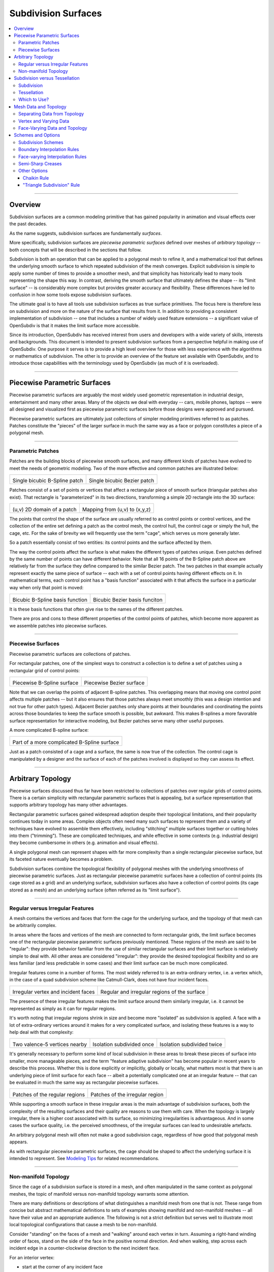 ..
     Copyright 2013 Pixar

     Licensed under the Apache License, Version 2.0 (the "Apache License")
     with the following modification; you may not use this file except in
     compliance with the Apache License and the following modification to it:
     Section 6. Trademarks. is deleted and replaced with:

     6. Trademarks. This License does not grant permission to use the trade
        names, trademarks, service marks, or product names of the Licensor
        and its affiliates, except as required to comply with Section 4(c) of
        the License and to reproduce the content of the NOTICE file.

     You may obtain a copy of the Apache License at

         http://www.apache.org/licenses/LICENSE-2.0

     Unless required by applicable law or agreed to in writing, software
     distributed under the Apache License with the above modification is
     distributed on an "AS IS" BASIS, WITHOUT WARRANTIES OR CONDITIONS OF ANY
     KIND, either express or implied. See the Apache License for the specific
     language governing permissions and limitations under the Apache License.


Subdivision Surfaces
--------------------

.. contents::
   :local:
   :backlinks: none

----

Overview
========

Subdivision surfaces are a common modeling primitive that has gained popularity in
animation and visual effects over the past decades.

.. raw:: html

    <center>
      <p align="center">
        <IMG src="images/tetra.0.png" style="width: 20%;">
        <IMG src="images/tetra.1.png" style="width: 20%;">
        <IMG src="images/tetra.2.png" style="width: 20%;">
        <IMG src="images/tetra.3.png" style="width: 20%;">
      </p>
    </center>

As the name suggests, subdivision surfaces are fundamentally *surfaces*.

More specifically, subdivision surfaces are *piecewise parametric surfaces* defined over
meshes of *arbitrary topology* -- both concepts that will be described in the sections
that follow.

Subdivision is both an operation that can be applied to a polygonal mesh to refine it, and
a mathematical tool that defines the underlying smooth surface to which repeated subdivision
of the mesh converges.  Explicit subdivision is simple to apply some number of
times to provide a smoother mesh, and that simplicity has historically lead to many tools
representing the shape this way.  In contrast, deriving the smooth surface that ultimately
defines the shape -- its "limit surface" -- is considerably more complex but provides greater
accuracy and flexibility.  These differences have led to confusion in how some tools
expose subdivision surfaces.

The ultimate goal is to have all tools use subdivision surfaces as true surface primitives.
The focus here is therefore less on subdivision and more on the nature
of the surface that results from it.  In addition to providing a consistent implementation of
subdivision -- one that includes a number of widely used feature extensions -- a significant
value of OpenSubdiv is that it makes the limit surface more accessible.

Since its introduction, OpenSubdiv has received interest from users and developers
with a wide variety of skills, interests and backgrounds.  This document is
intended to present subdivision surfaces from a perspective helpful in making use
of OpenSubdiv.  One purpose it serves is to provide a high level overview for those
with less experience with the algorithms or mathematics of subdivision.  The other
is to provide an overview of the feature set available with OpenSubdiv, and to
introduce those capabilities with the terminology used by OpenSubdiv (as much of it
is overloaded).

----

Piecewise Parametric Surfaces
=============================

Piecewise parametric surfaces are arguably the most widely used geometric representation
in industrial design, entertainment and many other areas.  Many of the objects we deal
with everyday -- cars, mobile phones, laptops -- were all designed and visualized first
as piecewise parametric surfaces before those designs were approved and pursued.

Piecewise parametric surfaces are ultimately just collections of simpler modeling primitives
referred to as patches.  Patches constitute the "pieces" of the larger surface in much the
same way as a face or polygon constitutes a piece of a polygonal mesh.

----

Parametric Patches
******************

Patches are the building blocks of piecewise smooth surfaces, and many different kinds of
patches have evolved to meet the needs of geometric modeling.  Two of the more effective
and common patches are illustrated below:

+--------------------------------------+--------------------------------------+
| .. image:: images/patch_bspline.jpg  | .. image:: images/patch_bezier.jpg   |
|    :align:  center                   |    :align:  center                   |
|    :width:  95%                      |    :width:  95%                      |
|    :target: images/patch_bspline.jpg |    :target: images/patch_bezier.jpg  |
|                                      |                                      |
| Single bicubic B-Spline patch        | Single bicubic Bezier patch          |
+--------------------------------------+--------------------------------------+

Patches consist of a set of points or vertices that affect a rectangular piece of smooth
surface (triangular patches also exist).  That rectangle is "parameterized" in its two
directions, transforming a simple 2D rectangle into the 3D surface:

+--------------------------------------+--------------------------------------+
| .. image:: images/param_uv.png       | .. image:: images/param_uv2xyz.png   |
|    :align:  center                   |    :align:  center                   |
|    :width:  80%                      |    :width:  80%                      |
|    :target: images/param_uv.png      |    :target: images/param_uv2xyz.png  |
|                                      |                                      |
| (u,v) 2D domain of a patch           | Mapping from (u,v) to (x,y,z)        |
+--------------------------------------+--------------------------------------+

The points that control the shape of the surface are usually referred to as control
points or control vertices, and the collection of the entire set defining a patch as
the control mesh, the control hull, the control cage or simply the hull, the cage,
etc.  For the sake of brevity we will frequently use the term "cage", which serves us
more generally later.

So a patch essentially consist of two entities:  its control points and the surface
affected by them.

The way the control points affect the surface is what makes the different types of
patches unique.  Even patches defined by the same number of points can have different
behavior.  Note that all 16 points of the B-Spline patch above are relatively far from
the surface they define compared to the similar Bezier patch.  The two patches in
that example actually represent exactly the same piece of surface -- each with a set
of control points having different effects on it.  In mathematical terms, each control
point has a "basis function" associated with it that affects the surface in a particular
way when only that point is moved:

+--------------------------------------+--------------------------------------+
| .. image:: images/basis_bspline.jpg  | .. image:: images/basis_bezier.jpg   |
|    :align:  center                   |    :align:  center                   |
|    :width:  80%                      |    :width:  80%                      |
|    :target: images/basis_bspline.jpg |    :target: images/basis_bezier.jpg  |
|                                      |                                      |
| Bicubic B-Spline basis function      | Bicubic Bezier basis funciton        |
+--------------------------------------+--------------------------------------+

It is these basis functions that often give rise to the names of the different patches.

There are pros and cons to these different properties of the control points of patches,
which become more apparent as we assemble patches into piecewise surfaces.

----

Piecewise Surfaces
******************

Piecewise parametric surfaces are collections of patches.

For rectangular patches, one of the simplest ways to construct a collection is to define
a set of patches using a rectangular grid of control points:

+----------------------------------------+----------------------------------------+
| .. image:: images/surface_bspline.jpg  | .. image:: images/surface_bezier.jpg   |
|    :align:  center                     |    :align:  center                     |
|    :width:  95%                        |    :width:  95%                        |
|    :target: images/surface_bspline.jpg |    :target: images/surface_bezier.jpg  |
|                                        |                                        |
| Piecewise B-Spline surface             | Piecewise Bezier surface               |
+----------------------------------------+----------------------------------------+

Note that we can overlap the points of adjacent B-spline patches.  This overlapping
means that moving one control point affects multiple patches -- but it also ensures
that those patches always meet smoothly (this was a design intention and not true
for other patch types).  Adjacent Bezier patches only share points at their boundaries
and coordinating the points across those boundaries to keep the surface smooth is
possible, but awkward.  This makes B-splines a more favorable surface representation
for interactive modeling, but Bezier patches serve many other useful purposes.

A more complicated B-spline surface:

+------------------------------------------------+
| .. image:: images/surface_bspline_complex.jpg  |
|    :align:  center                             |
|    :width:  95%                                |
|    :target: images/surface_bspline_complex.jpg |
|                                                |
| Part of a more complicated B-Spline surface    |
+------------------------------------------------+

Just as a patch consisted of a cage and a surface, the same is now true of the
collection.  The control cage is manipulated by a designer and the surface of each
of the patches involved is displayed so they can assess its effect.

----

Arbitrary Topology
==================

Piecewise surfaces discussed thus far have been restricted to collections of patches
over regular grids of control points.  There is a certain simplicity with rectangular
parametric surfaces that is appealing, but a surface representation that supports
arbitrary topology has many other advantages.

Rectangular parametric surfaces gained widespread adoption despite their topological
limitations, and their popularity continues today in some areas.  Complex objects often
need many such surfaces to represent them and a variety of techniques have evolved to
assemble them effectively, including "stitching" multiple surfaces together or cutting
holes into them ("trimming").  These are complicated techniques, and while effective in
some contexts (e.g. industrial design) they become cumbersome in others (e.g. animation
and visual effects).

A single polygonal mesh can represent shapes with far more complexity than a single
rectangular piecewise surface, but its faceted nature eventually becomes a problem.

Subdivision surfaces combine the topological flexibility of polygonal meshes with the
underlying smoothness of piecewise parametric surfaces.  Just as rectangular piecewise
parametric surfaces have a collection of control points (its cage stored as a grid)
and an underlying surface, subdivision surfaces also have a collection of control points
(its cage stored as a mesh) and an underlying surface (often referred as its "limit
surface").

----

Regular versus Irregular Features
*********************************

A mesh contains the vertices and faces that form the cage for the underlying
surface, and the topology of that mesh can be arbitrarily complex.

In areas where the faces and vertices of the mesh are connected to form rectangular
grids, the limit surface becomes one of the rectangular piecewise parametric
surfaces previously mentioned.  These regions of the mesh are said to be "regular":
they provide behavior familiar from the use of similar rectangular surfaces and
their limit surface is relatively simple to deal with.  All other areas are
considered "irregular": they provide the desired topological flexibility and so
are less familiar (and less predictable in some cases) and their limit surface
can be much more complicated.

Irregular features come in a number of forms.  The most widely referred to is
an extra-ordinary vertex, i.e. a vertex which, in the case of a quad subdivision
scheme like Catmull-Clark, does not have four incident faces.

+-------------------------------------+-------------------------------------+
| .. image:: images/val6_cage.jpg     | .. image:: images/val6_surface.jpg  |
|    :align:  center                  |    :align:  center                  |
|    :width:  95%                     |    :width:  95%                     |
|    :target: images/val6_cage.jpg    |    :target: images/val6_surface.jpg |
|                                     |                                     |
| Irregular vertex and incident       | Regular and irregular regions of    |
| faces                               | the surface                         |
+-------------------------------------+-------------------------------------+

The presence of these irregular features makes the limit surface around them
similarly irregular, i.e. it cannot be represented as simply as it can for regular
regions.

.. Explicit target to preserve external links:
.. _feature-adaptive-subdivision:

It's worth noting that irregular regions shrink in size and become more "isolated"
as subdivision is applied.  A face with a lot of extra-ordinary vertices around it
makes for a very complicated surface, and isolating these features is a way to
help deal with that complexity:

+--------------------------------------+--------------------------------------+--------------------------------------+
| .. image:: images/val5_iso_cage.jpg  | .. image:: images/val5_iso_sub1.jpg  | .. image:: images/val5_iso_sub2.jpg  |
|    :align:  center                   |    :align:  center                   |    :align:  center                   |
|    :width:  95%                      |    :width:  95%                      |    :width:  95%                      |
|    :target: images/val5_iso_cage.jpg |    :target: images/val5_iso_sub1.jpg |    :target: images/val5_iso_sub2.jpg |
|                                      |                                      |                                      |
| Two valence-5 vertices nearby        | Isolation subdivided once            | Isolation subdivided twice           |
+--------------------------------------+--------------------------------------+--------------------------------------+

It's generally necessary to perform some kind of local subdivision in these areas
to break these pieces of surface into smaller, more manageable pieces, and the
term "feature adaptive subdivision" has become popular in recent years to describe
this process.  Whether this is done explicitly or implicitly, globally or locally,
what matters most is that there is an underlying piece of limit surface for each
face -- albeit a potentially complicated one at an irregular feature -- that can
be evaluated in much the same way as rectangular piecewise surfaces.

+---------------------------------------+---------------------------------------+
| .. image:: images/val6_regular.jpg    | .. image:: images/val6_irregular.jpg  |
|    :align:  center                    |    :align:  center                    |
|    :width:  95%                       |    :width:  95%                       |
|    :target: images/val6_regular.jpg   |    :target: images/val6_irregular.jpg |
|                                       |                                       |
| Patches of the regular regions        | Patches of the irregular region       |
+---------------------------------------+---------------------------------------+

While supporting a smooth surface in these irregular areas is the main advantage
of subdivision surfaces, both the complexity of the resulting surfaces and their
quality are reasons to use them with care.  When the topology is largely irregular,
there is a higher cost associated with its surface, so minimizing irregularities
is advantageous.  And in some cases the surface quality, i.e. the perceived
smoothness, of the irregular surfaces can lead to undesirable artefacts.

An arbitrary polygonal mesh will often not make a good subdivision cage, regardless
of how good that polygonal mesh appears.

As with rectangular piecewise parametric surfaces, the cage should be shaped to
affect the underlying surface it is intended to represent.  See
`Modeling Tips <mod_notes.html>`__ for related recommendations.

----

Non-manifold Topology
*********************

Since the cage of a subdivision surface is stored in a mesh, and often
manipulated in the same context as polygonal meshes, the topic of manifold
versus non-manifold topology warrants some attention.

There are many definitions or descriptions of what distinguishes a manifold
mesh from one that is not.
These range from concise but abstract mathematical definitions to sets of
examples showing manifold and non-manifold meshes -- all have their value
and an appropriate audience.
The following is not a strict definition but serves
well to illustrate most local topological configurations that cause a mesh
to be non-manifold.

Consider "standing" on the faces of a mesh and "walking" around each vertex
in turn.  Assuming a right-hand winding order of faces, stand on the side of
the face in the positive normal direction. And when walking, step across each
incident edge in a counter-clockwise direction to the next incident face.

For an interior vertex:

.. image:: images/walk_interior.png
   :align:  center
   :width:  80%
   :target: images/walk_interior.png

* start at the corner of any incident face
* walk around the vertex across each incident edge to the next unvisited face; repeat
* if you arrive back where you started and any incident faces or edges were not visited,
  the mesh is non-manifold

Similarly, for a boundary vertex:

.. image:: images/walk_boundary.png
   :align:  center
   :width:  80%
   :target: images/walk_boundary.png

* start at the corner of the face containing the leading boundary edge
* walk around the vertex across each incident edge to the next unvisited face; repeat
* if you arrive at another boundary edge and any incident faces or edges were not visited,
  the mesh is non-manifold

If you can walk around all vertices this way and don't encounter any non-manifold
features, the mesh is likely manifold.

Obviously if a vertex has no faces,
there is nothing to walk around and this test can't succeed, so it is again
non-manifold.  All of the faces around a vertex should also be in the same
orientation, otherwise two adjacent faces have normals in opposite directions
and the mesh will be considered non-manifold, so we should really include that
constraint when stepping to the next face to be more strict.

Consider walking around the indicated vertices of the following non-manifold meshes:

+-----------------------------------------+-----------------------------------------+
| .. image:: images/nonman_fan_cage.jpg   | .. image:: images/nonman_vert_cage.jpg  |
|    :align:  center                      |    :align:  center                      |
|    :width:  95%                         |    :width:  95%                         |
|    :target: images/nonman_fan_cage.jpg  |    :target: images/nonman_vert_cage.jpg |
|                                         |                                         |
| Edges with > 2 incident faces           | Faces sharing a vertex but no edges     |
+-----------------------------------------+-----------------------------------------+

As mentioned earlier, many tools do not support non-manifold meshes, and in
some contexts, e.g. 3D printing, they should be strictly avoided.  Sometimes
a manifold mesh may be desired and enforced as an end result, but the mesh
may temporarily become non-manifold due to a particular sequence of modeling
operations.

Rather than supporting or advocating the use of non-manifold meshes, OpenSubdiv
strives to be robust in the presence of non-manifold features to simplify the
usage of its clients -- sparing them the need for topological analysis to
determine when OpenSubdiv can or cannot be used.  Although subdivision rules
are not as well standardized in areas where the mesh is not manifold, OpenSubdiv
provides simple rules and a reasonable limit surface in most cases.

+--------------------------------------------+--------------------------------------------+
| .. image:: images/nonman_fan_surface.jpg   | .. image:: images/nonman_vert_surface.jpg  |
|    :align:  center                         |    :align:  center                         |
|    :width:  95%                            |    :width:  95%                            |
|    :target: images/nonman_fan_surface.jpg  |    :target: images/nonman_vert_surface.jpg |
|                                            |                                            |
| Surface around edges with > 2 incident     | Surface for faces sharing a vertex but no  |
| faces                                      | edges                                      |
+--------------------------------------------+--------------------------------------------+

As with the case of regular versus irregular features, since every face has a
corresponding piece of surface associated with it -- whether locally manifold or
not -- the term "arbitrary topology" can be said to include non-manifold topology.

----

Subdivision versus Tessellation
===============================

The preceding sections illustrate subdivision surfaces as piecewise parametric surfaces of
arbitrary topology.  As piecewise parametric surfaces, they consist of a cage and the
underlying surface defined by that cage.

Two techniques used to display subdivision surfaces are subdivision and tessellation.
Both have their legitimate uses, but there is an important distinction between them:

  * **subdivision** operates on a **cage** and produces a refined **cage**
  * **tessellation** operates on a **surface** and produces a discretization of that **surface**


The existence and relative simplicity of the subdivision algorithm makes it easy to
apply repeatedly to approximate the shape of the surface, but with the result being
a refined cage, that approximation is not always very accurate.  When compared to a
cage refined to a different level, or a tessellation that uses points evaluated directly
on the limit surface, the discrepancies can be confusing.

Subdivision
***********

Subdivision is the process that gives "subdivision surfaces" their name, but it is not
unique to them.  Being piecewise parametric surfaces, let's first look at subdivision in
the context of the simpler parametric patches that comprise them.

Subdivision is a special case of *refinement*, which is key to the success of some of the
most widely used types of parametric patches and their aggregate surfaces.  A surface can
be "refined" when an algorithm exists such that more control points can be introduced
*while keeping the shape of the surface exactly the same*.  For interactive and design
purposes, this allows a designer to introduce more resolution for finer control without
introducing undesired side effects in the shape.  For more analytical purposes, it allows
the surface to be broken into pieces, often adaptively, while being faithful to the
original shape.

One reason why both B-spline and Bezier patches are so widely used is that both of them
can be refined.  Uniform subdivision -- the process of splitting each of the patches
in one or both of its directions -- is a special case of refinement that both of
these patch types support:

+---------------------------------------------+---------------------------------------------+---------------------------------------------+
| .. image:: images/surface_bspline_cage.jpg  | .. image:: images/surface_bspline_sub1.jpg  | .. image:: images/surface_bspline_sub2.jpg  |
|    :align:  center                          |    :align:  center                          |    :align:  center                          |
|    :width:  95%                             |    :width:  95%                             |    :width:  95%                             |
|    :target: images/surface_bspline_cage.jpg |    :target: images/surface_bspline_sub1.jpg |    :target: images/surface_bspline_sub2.jpg |
|                                             |                                             |                                             |
| B-Spline surface and its cage               | Cage subdivided 1x                          | Cage subdivided 2x                          |
+---------------------------------------------+---------------------------------------------+---------------------------------------------+

In the cases illustrated above for B-Splines, the uniformly refined cages produce the same
limit surface as the original (granted in more pieces).  So it is fair to say that both
uniform B-splines and Bezier surfaces are subdivision surfaces.

The limit surface remains the same with the many more control points (roughly 4x with each
iteration of subdivision), and those points are closer to (but not on) the surface.  It
may be tempting to use these new control points to represent the surface, but using the same
number of points evaluated at corresponding uniformly spaced parametric locations on the
surface is usually simpler and more effective.

Note also that points of the cage typically do not have any normal vectors associated with
them, though we can evaluate normals explicitly for arbitrary locations on the surface just
as we do for position.  So if displaying a cage as a shaded surface, normal vectors at each
of the control points must be contrived.  Both the positions and normals of the points on
the finer cage are therefore both approximations.

For more general subdivision surfaces, the same is true.  Subdivision will refine a mesh of
arbitrary topology, but the resulting points will not lie on the limit surface and any normal
vectors contrived from and associated with these points will only be approximations to those
of the limit surface.

Tessellation
************

There is little need to use subdivision to approximate a parametric surface when it can be
computed directly, i.e. it can be tessellated.  We can evaluate at arbitrary locations on the
surface and connect the resulting points to form a tessellation -- a discretization of the
limit surface -- that is far more flexible than the results achieved from  uniform subdivision:

+----------------------------------------------+----------------------------------------------+
| .. image:: images/surface_bspline_tess1.jpg  | .. image:: images/surface_bspline_tess2.jpg  |
|    :align:  center                           |    :align:  center                           |
|    :width:  95%                              |    :width:  95%                              |
|    :target: images/surface_bspline_tess1.jpg |    :target: images/surface_bspline_tess2.jpg |
|                                              |                                              |
| Uniform (3x3) tessellation of B-spline       | Curvature-adaptive tessellation of B-spline  |
| surface                                      | surface                                      |
+----------------------------------------------+----------------------------------------------+

For a simple parametric surface, the direct evaluation of the limit surface is also simple,
but for more complicated subdivision surfaces of arbitrary topology, this is less the case.
The lack of a clear understanding of the relationship between the limit surface and the
cage has historically lead to many applications avoiding tessellation.

It's worth mentioning that subdivision can be used to generate a tessellation even when the
limit surface is not available for direct evaluation.  The recursive nature of subdivision
does give rise to formulae that allow a point on the limit surface to be computed that
corresponds to each point of the cage.  This process is often referred to as "snapping"
or "pushing" the points of the cage onto the limit surface.

+--------------------------------------------+--------------------------------------------+
| .. image:: images/tess_snap1.jpg           | .. image:: images/tess_snap2.jpg           |
|    :align:  center                         |    :align:  center                         |
|    :width:  95%                            |    :width:  95%                            |
|    :target: images/tess_snap1.jpg          |    :target: images/tess_snap2.jpg          |
|                                            |                                            |
| Subdivided 1x and snapped to limit surface | Subdivided 2x and snapped to limit surface |
+--------------------------------------------+--------------------------------------------+

Since the end result is a
connected set of points on the limit surface, this forms a tessellation of the limit
surface, and we consider it a separate process to subdivision (though it does make use
of it).  The fact that such a tessellation might have been achieved using subdivision is
indistinguishable from the final result -- the same tessellation might just as easily have
been generated by evaluating limit patches of the cage uniformly 2x, 4x, 8x, etc. along
each edge.


Which to Use?
*************

Subdivision is undeniably useful in creating finer cages to manipulate the surface,
but tessellation is preferred for displaying the surface when the patches are available
for direct evaluation.  There was a time when global refinement was pursued in limited
circles as a way of rapidly evaluating parametric surfaces along isoparametric lines,
but patch evaluation, i.e. tessellation, generally prevails.

Considerable confusion has arisen due the way the two techniques have been employed and
presented when displaying the shape in end-user applications.  One can argue that if an
application displays a representation of the surface that is satisfactory for its
purposes, then it is not necessary to burden the user with additional terminology and
choices.  But when two representations of the same surface differ considerably between
two applications, the lack of any explanation or control leads to confusion.

As long as applications make different choices on how to display the surface, we seek a
balance between simplicity and control.  Since subdivided points do not lie on the limit
surface, it is important to make it clear to users when subdivision is being used instead
of tessellation.  This is particularly true in applications where the cage and the
surface are displayed in the same style as there is no visual cue for users to make that
distinction.

----

Mesh Data and Topology
======================

The ability of subdivision surfaces to support arbitrary topology leads to the use of
meshes to store both the topology of the cage and the data values associated with its
control points, i.e. its vertices.  The shape of a mesh, or the subdivision surface
that results from it, is a combination of the topology of the mesh and the position
data associated with its vertices.

.. image:: images/data_top_shape.png
   :align:  center
   :width: 90%
   :target: images/data_top_shape.png

When dealing with meshes there are advantages to separating the topology from the data,
and this is even more important when dealing with subdivision surfaces.  The "shape"
referred to above is not just the shape of the mesh (the cage in this case) but could
be the shape of a refined cage or the limit surface.  By observing the roles that both
the data and topology play in operations such as subdivision and evaluation, significant
advantages can be gained by managing data, topology and the associated computations
accordingly.

While the main purpose of subdivision surfaces is to use position data associated with
the vertices to define a smooth, continuous limit surface, there are many cases where
non-positional data is associated with a mesh.  That data may often be interpolated
smoothly like position, but often it is preferred to interpolate it linearly or even
make it discontinuous along edges of the mesh.  Texture coordinates and color are common
examples here.

Other than position, which is assigned to and associated with vertices, there are no
constraints on how arbitrary data can or should be associated or interpolated.  Texture
coordinates, for example, can be assigned to create a completely smooth limit surface
like the position, linearly interpolated across faces, or even made discontinuous between
them.  There are, however, consequences to consider -- both in terms of data management
and performance -- which are described below as the terminology and techniques used to
achieve each are defined.

----

Separating Data from Topology
*****************************

While the topology of meshes used to store subdivision surfaces is arbitrarily complex
and variable, the topology of the parametric patches that make up its limit surface are
simple and fixed.  Bicubic B-Spline and Bezier patches are both defined by a simple 4x4
grid of control points and a set of basis functions for each point that collectively
form the resulting surface.

For such a patch, the position at a given parametric location is the result of the
combination of position data associated with its control points and the weights of the
corresponding basis functions (*weights* being the values of basis functions evaluated
at a parametric location).  The topology and the basis functions remain the same, so we
can make use of the weights independent of the data.  If the positions of the control
points change, we can simply recombine the new position data with the weights that we
just used and apply the same combination.

+----------------------------------------+----------------------------------------+----------------------------------------+
| .. image:: images/data_patch_top.png   | .. image:: images/data_patch_1.jpg     | .. image:: images/data_patch_2.jpg     |
|    :align:  center                     |    :align:  center                     |    :align:  center                     |
|    :width:  70%                        |    :width:  95%                        |    :width:  95%                        |
|    :target: images/data_patch_top.png  |    :target: images/data_patch_1.jpg    |    :target: images/data_patch_2.jpg    |
+----------------------------------------+----------------------------------------+----------------------------------------+
| The fixed topology of a parametric patch and two shapes resulting from two sets of positions.                            |
+----------------------------------------+----------------------------------------+----------------------------------------+

Similarly, for a piecewise surface, the position at a given parametric location is the
result of the single patch containing that parametric location evaluated at the given
position.  The control points involved are the subset of control points associated with
that particular patch.  If the topology of the surface is fixed, so too is the topology
of the collection of patches that comprise that surface.  If the positions of those
control points change, we can recombine the new position data with the same weights for
the subset of points associated with the patch.

+----------------------------------------+----------------------------------------+----------------------------------------+
| .. image:: images/data_mesh_top.png    | .. image:: images/data_mesh_1.jpg      | .. image:: images/data_mesh_2.jpg      |
|    :align:  center                     |    :align:  center                     |    :align:  center                     |
|    :width:  70%                        |    :width:  95%                        |    :width:  95%                        |
|    :target: images/data_mesh_top.png   |    :target: images/data_mesh_1.jpg     |    :target: images/data_mesh_2.jpg     |
+----------------------------------------+----------------------------------------+----------------------------------------+
| More complex but fixed topology of a surface and two shapes resulting from two sets of positions.                        |
+----------------------------------------+----------------------------------------+----------------------------------------+

This holds for a piecewise surface of arbitrary topology.  Regardless of how complex
the topology, as long as it remains fixed (i.e. relationships between vertices, edges
and faces does not change (or anything other settings affecting subdivision rules)),
the same techniques apply.

This is just one example of the value of separating computations involving topology from
those involving the data.  Both subdivision and evaluation can be factored into steps
involving topology (computing the weights) and combining the data separately.

+---------------------------------------+---------------------------------------+---------------------------------------+
| .. image:: images/data_pose_1.jpg     | .. image:: images/data_pose_2.jpg     | .. image:: images/data_pose_3.jpg     |
|    :align:  center                    |    :align:  center                    |    :align:  center                    |
|    :width:  95%                       |    :width:  95%                       |    :width:  95%                       |
|    :target: images/data_pose_1.jpg    |    :target: images/data_pose_2.jpg    |    :target: images/data_pose_3.jpg    |
+---------------------------------------+---------------------------------------+---------------------------------------+
| Three shapes resulting from three sets of positions for a mesh of fixed topology.                                     |
+---------------------------------------+---------------------------------------+---------------------------------------+
    
When the topology is fixed, enormous savings are possible by pre-computing information
associated with the topology and organizing the data associated with the control points in
a way that can be efficiently combined with it.  This is key to understanding some of
the techniques used to process subdivision surfaces.

For a mesh of arbitrary topology, the control points of the underlying surface are the
vertices, and position data associated with them is most familiar.  But there is nothing
that requires that the control points of a patch have to represent position -- the same
techniques apply regardless of the type of data involved.

----

Vertex and Varying Data
***********************

The most typical and fundamental operation is to evaluate a position on the surface, i.e.
evaluate the underlying patches of the limit surface using the (x,y,z) positions at the
vertices of the mesh.  Given a parametric (u,v) location on one such patch, the data-independent
evaluation method first computes the weights and then combines the (x,y,z) vertex positions
resulting in an (x,y,z) position at that location.  But the weights and their combination
can be applied to any data at the vertices, e.g. color, texture coordinates or anything
else.

Data associated with the vertices that is interpolated this way, including position, is said
to be "vertex" data or to have "vertex" interpolation.  Specifying other data as "vertex"
data will result in it being smoothly interpolated in exactly the same way (using exactly the
same weights) as the position.  So to capture a simple 2D projection of the surface for
texture coordinates, 2D values matching the (x,y) of the positions would be used.

If linear interpolation of data associated with vertices is desired instead, the data is said
to be "varying" data or to have "varying" interpolation.  Here the non-linear evaluation of
the patches defining the smooth limit surface is ignored and weights for simple linear
interpolation are used.  This is a common choice for texture coordinates as evaluation of
texture without the need of bicubic patches is computationally cheaper.  The linear
interpolation will not capture the smoothness required of a true projection between the
vertices, but both vertex and varying interpolation have their uses.

+------------------------------------------+------------------------------------------+
| .. image:: images/data_vertex_uv.jpg     | .. image:: images/data_varying_uv.jpg    |
|    :align:  center                       |    :align:  center                       |
|    :width:  95%                          |    :width:  95%                          |
|    :target: images/data_vertex_uv.jpg    |    :target: images/data_varying_uv.jpg   |
|                                          |                                          |
| Projected texture smoothly interpolated  | Projected texture linearly interpolated  |
| from vertex data                         | from varying data                        |
+------------------------------------------+------------------------------------------+

Since both vertex and varying data is associated with vertices (a unique value assigned
to each), the resulting surface will be continuous -- piecewise smooth in the case of
vertex data and piecewise linear in the case of varying.

----

Face-Varying Data and Topology
******************************

In order to support discontinuities in data on the surface, unlike vertex and varying data,
there must be multiple values associated with vertices, edges and/or faces, in order for
a discontinuity to exist.

Discontinuities are made possible by assigning values to the corners of faces, similar
to the way in which vertices are assigned to the corners of faces when defining the
topology of the mesh.  Recalling the assignment of vertices to faces:

.. image:: images/data_top_vertex.png
   :align:  center
   :width: 90%
   :target: images/data_top_vertex.png

Vertex indices are assigned to all corners of each face as part of mesh construction and
are often referred to as the face-vertices of an individual face or the mesh.  All
face-vertices that share the same vertex index will be connected by that vertex and share
the same vertex data associated with it.

By assigning a different set of indices to the face-vertices -- indices not referring to
the vertices but some set of data to be associated with the corners of each face -- corners
that share the same vertex no longer need to share the same data value and the data can be
made discontinuous between faces:

.. image:: images/data_top_fvary.png
   :align:  center
   :width: 90%
   :target: images/data_top_fvary.png

This method of associating data values with the face-vertices of the mesh is said to be
assigning "face-varying" data for "face-varying" interpolation.  An interpolated value
will vary continuously within a face (i.e. the patch of the limit surface associated
with the face) but not necessarily across the edges or vertices shared with adjacent
faces.

+---------------------------------------------------------------+
| .. image:: images/data_fvar_xyz.jpg                           |
|    :align:  center                                            |
|    :width:  60%                                               |
|    :target: images/data_fvar_xyz.jpg                          |
|                                                               |
| Disjoint face-varying UV regions applied to the limit surface |
+---------------------------------------------------------------+

The combination of associating data values not with the vertices (the control points)
but the face corners, and the resulting data-dependent discontinuities that result,
make this a considerably more complicated approach than vertex or varying.  The added
complexity of the data alone is reason to only use it when necessary, i.e. when
discontinuities are desired and present.

Part of the complexity of dealing with face-varying data and interpolation is the way in
which the interpolation behavior can be defined.  Where the data is continuous, the
interpolation can be specified to be as smooth as the underlying limit surface of vertex
data or simply linear as achieved with varying data.
Where the data is discontinuous -- across interior edges and around vertices -- the
discontinuities create boundaries for the data, and partition the underlying surface into
disjoint regions.  The interpolation along these boundaries can also be specified as
smooth or linear in a number of ways (many of which have a historical basis).

A more complete description of the different linear interpolation options with face-varying
data and interpolation is given later.  These options make it possible to treat the data as
either vertex or varying, but with the added presence of discontinuities.

An essential point to remember with face-varying interpolation is that each set of data
is free to have its own discontinuities -- this leads to each data set having both unique
topology and size.

The topology specified for a collection of face-varying data is referred to as a
*channel* and is unique to face-varying interpolation.  Unlike vertex and varying
interpolation, which both associate a data value with a vertex, the number of values in
a face-varying channel is not fixed by the number of vertices or faces.  The number of
indices assigned to the face-corners will be the same for all channels, but the number
of unique values referred to by these indices may not.  We can take advantage of the
common mesh topology in areas where the data is continuous, but we lose some of those
advantages around the discontinuities.  This results in the higher complexity and cost
of a face-varying channel compared to vertex or varying data.  If the topology for a
channel is fixed, though, similar techniques can be applied to factor computation
related to the topology so that changes to the data can be processed efficiently.

----

Schemes and Options
===================

While previous sections have described subdivision surfaces in more general terms, this
section describes a number of common variations (often referred to as *extensions* to
the subdivision algorithms) and the ways that they are represented in OpenSubdiv.

The number and nature of the extensions here significantly complicate what are otherwise
fairly simple subdivision algorithms.  Historically applications have supported either a
subset or have had varying implementations of the same feature.  OpenSubdiv strives to
provide a consistent and efficient implementation of this feature set.

Given the varying presentations of some of these features elsewhere, the naming chosen
by OpenSubdiv is emphasized here.

Subdivision Schemes
*******************

OpenSubdiv provides two well known subdivision surface types -- Catmull-Clark (often referred
to more tersely as "Catmark") and Loop subdivision.  Catmull-Clark is more widely used and
suited to quad-dominant meshes, while Loop is preferred for (and requires) purely triangulated
meshes.

The many examples from previous sections have illustrated the more popular Catmull-Clark
scheme.  For an example of Loop:

+------------------------------------+------------------------------------+------------------------------------+------------------------------------+
| .. image:: images/loop_cage.jpg    | .. image:: images/loop_sub1.jpg    | .. image:: images/loop_sub2.jpg    | .. image:: images/loop_surface.jpg |
|    :align:  center                 |    :align:  center                 |    :align:  center                 |    :align:  center                 |
|    :width:  95%                    |    :width:  95%                    |    :width:  95%                    |    :width:  95%                    |
|    :target: images/loop_cage.jpg   |    :target: images/loop_sub1.jpg   |    :target: images/loop_sub2.jpg   |    :target: images/loop_surface.jpg|
+------------------------------------+------------------------------------+------------------------------------+------------------------------------+

----

Boundary Interpolation Rules
****************************

Boundary interpolation rules control how subdivision and the limit surface behave for faces
adjacent to boundary edges and vertices.

The following choices are available via the enumeration *Sdc::Options::VtxBoundaryInterpolation*:

+----------------------------------+----------------------------------------------------------+
| Mode                             | Behavior                                                 |
+==================================+==========================================================+
| **VTX_BOUNDARY_NONE**            | No boundary edge interpolation is applied by default;    |
|                                  | boundary faces are tagged as holes so that the boundary  |
|                                  | vertices continue to support the adjacent interior       |
|                                  | faces, but no surface corresponding to the boundary      |
|                                  | faces is generated; boundary faces can be selectively    |
|                                  | interpolated by sharpening all boundary edges incident   |
|                                  | the vertices of the face                                 |
+----------------------------------+----------------------------------------------------------+
| **VTX_BOUNDARY_EDGE_ONLY**       | A sequence of boundary vertices defines a smooth curve   |
|                                  | to which the limit surface along boundary faces extends  |
+----------------------------------+----------------------------------------------------------+
| **VTX_BOUNDARY_EDGE_AND_CORNER** | Similar to edge-only but the smooth curve resulting on   |
|                                  | the boundary is made to interpolate corner vertices      |
|                                  | (vertices with exactly one incident face)                |
+----------------------------------+----------------------------------------------------------+

On a grid example:

.. image:: images/vertex_boundary.png
   :align: center
   :target: images/vertex_boundary.png

In practice, it is rare to use no boundary interpolation at all -- this feature has
its uses in allowing separate meshes to be seamlessly joined together by replicating
the vertices along boundaries, but these uses are limited.  Given the global nature
of the setting, it is usually preferable to explicitly make the boundary faces holes
in the areas where surfaces from separate meshes are joined, rather than sharpening
edges to interpolate the desired boundaries everywhere else.

The remaining "edge only" and "edge and corner" choices are then solely distinguished
by whether or not the surface at corner vertices is smooth or sharp.

----

Face-varying Interpolation Rules
********************************

Face-varying interpolation rules control how face-varying data is interpolated both in the
interior of face-varying regions (smooth or linear) and at the boundaries where it is
discontinuous (constrained to be linear or "pinned" in a number of ways).  Where the
topology is continuous and the interpolation chosen to be smooth, the behavior of
face-varying interpolation will match that of the vertex interpolation.

Choices for face-varying interpolation are most commonly available in the context of UVs
for texture coordinates and a number of names for such choices have evolved in different
applications over the years.  The choices offered by OpenSubdiv cover a wide range of popular
applications.  The feature is named face-varying *linear* interpolation -- rather than
*boundary* interpolation commonly used -- to emphasize that it can be applied
to the entire surface (not just boundaries) and that the effects are to make the surface
behave more linearly in various ways.

The following choices are available for the *Sdc::Options::FVarLinearInterpolation* enum --
the ordering here applying progressively more linear constraints:

+--------------------------------+-------------------------------------------------------------+
| Mode                           | Behavior                                                    |
+================================+=============================================================+
| **FVAR_LINEAR_NONE**           | smooth everywhere the mesh is smooth                        |
+--------------------------------+-------------------------------------------------------------+
| **FVAR_LINEAR_CORNERS_ONLY**   | linearly interpolate (sharpen or pin) corners only          |
+--------------------------------+-------------------------------------------------------------+
| **FVAR_LINEAR_CORNERS_PLUS1**  | CORNERS_ONLY + sharpening of junctions of 3 or more regions |
+--------------------------------+-------------------------------------------------------------+
| **FVAR_LINEAR_CORNERS_PLUS2**  | CORNERS_PLUS1 + sharpening of darts and concave corners     |
+--------------------------------+-------------------------------------------------------------+
| **FVAR_LINEAR_BOUNDARIES**     | linear interpolation along all boundary edges and corners   |
+--------------------------------+-------------------------------------------------------------+
| **FVAR_LINEAR_ALL**            | linear interpolation everywhere (boundaries and interior)   |
+--------------------------------+-------------------------------------------------------------+

These rules cannot make the interpolation of the face-varying data smoother than
that of the vertices.  The presence of sharp features of the mesh created by
sharpness values, boundary interpolation rules, or the subdivision scheme itself
(e.g. Bilinear) take precedence.

All face-varying interpolation modes illustrated in UV space using a simple 4x4
grid of quads segmented into three UV regions (their control point locations implied
by interpolation in the FVAR_LINEAR_ALL case):

.. image:: images/fvar_boundaries.png
   :align: center
   :width: 90%
   :target: images/fvar_boundaries.png

(For those familiar, this shape and its assigned UV sets are available for inspection
in the "catmark_fvar_bound1" shape of OpenSubdiv's example and regression shapes.)

----

Semi-Sharp Creases
******************

Just as some types of parametric surfaces support additional shaping controls to
affect creasing along the boundaries between surface elements, OpenSubdiv provides
additional sharpness values or "weights" associated with edges and vertices to
achieve similar results over arbitrary topology.

Setting sharpness values to a maximum value (10 in this case -- a number chosen for
historical reasons) effectively modifies the subdivision rules so that the boundaries
between the piecewise smooth surfaces are infinitely sharp or discontinuous.

But since real world surfaces never really have infinitely sharp edges, especially
when viewed sufficiently close, it is often preferable to set the sharpness
lower than this value, making the crease "semi-sharp".  A constant weight value
assigned to a sequence of edges connected edges therefore enables the creation of
features akin to fillets and blends without adding extra rows of vertices (though
that technique still has its merits):

.. image:: images/gtruck.png
   :align: center
   :height: 300
   :target: images/gtruck.png

Sharpness values range from 0-10, with a value of 0 (or less) having no effect on the
surface and a value of 10 (or more) making the feature completely sharp.

It should be noted that infinitely sharp creases are really tangent
discontinuities in the surface, implying that the geometric normals are also
discontinuous there. Therefore, displacing along the normal will likely tear
apart the surface along the crease. If you really want to displace a surface at
a crease, it may be better to make the crease semi-sharp.

----

Other Options
*************

While the preceding options represent features available in a wide-variety of tools
and modeling formats, a few others exist whose recognition and adoption is more limited.
In some cases, they offer improvements to undesirable behavior of the subdivision
algorithms, but their effects are less than ideal.

Given both their limited effectiveness and lack of recognition, these options should be
used with caution.

----

Chaikin Rule
~~~~~~~~~~~~

The "Chaikin Rule" is a variation of the semi-sharp creasing method that attempts to
improve the appearance of creases along a sequence of connected edges when the sharpness
values differ.  This choice modifies the subdivision of sharpness values using Chaikin's
curve subdivision algorithm to consider all sharpness values of edges around a common
vertex when determining the sharpness of child edges.

The creasing method can be set using the values defined in the enumeration
*Sdc::Options::CreasingMethod*:

+---------------------+---------------------------------------------+
| Mode                | Behavior                                    |
+=====================+=============================================+
| **CREASE_UNIFORM**  | Apply regular semi-sharp crease rules       |
+---------------------+---------------------------------------------+
| **CREASE_CHAIKIN**  | Apply "Chaikin" semi-sharp crease rules     |
+---------------------+---------------------------------------------+

Example of contiguous semi-sharp creases interpolation:

.. image:: images/chaikin.png
   :align: center
   :target: images/chaikin.png

----

"Triangle Subdivision" Rule
~~~~~~~~~~~~~~~~~~~~~~~~~~~

The triangle subdivision rule is a rule added to the Catmull-Clark scheme that
modifies the behavior at triangular faces to improve the undesirable surface
artefacts that often result in such areas.

+---------------------+---------------------------------------------+
| Mode                | Behavior                                    |
+=====================+=============================================+
| **TRI_SUB_CATMARK** | Default Catmark scheme weights              |
+---------------------+---------------------------------------------+
| **TRI_SUB_SMOOTH**  | "Smooth triangle" weights                   |
+---------------------+---------------------------------------------+

Cylinder example :

.. image:: images/smoothtriangles.png
   :align: center
   :height: 300
   :target: images/smoothtriangles.png

This rule was empirically determined to make triangles subdivide more smoothly.
However, this rule breaks the nice property that two separate meshes can be
joined seamlessly by overlapping their boundaries; i.e. when there are triangles
at either boundary, it is impossible to join the meshes seamlessly

